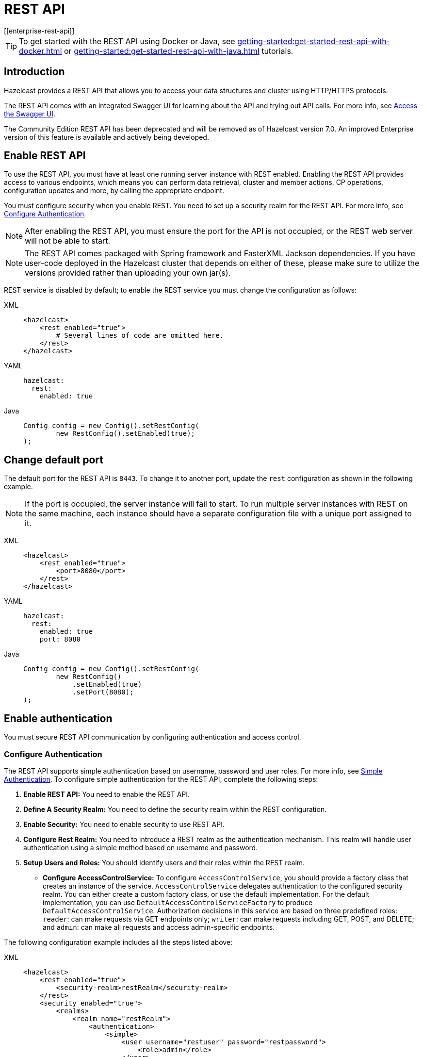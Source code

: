 = REST API
[[enterprise-rest-api]]
:page-enterprise: true

TIP: To get started with the REST API using Docker or Java, see xref:getting-started:get-started-rest-api-with-docker.adoc[] or xref:getting-started:get-started-rest-api-with-java.adoc[] tutorials.

== Introduction

Hazelcast provides a REST API that allows you to access your data structures and cluster using HTTP/HTTPS protocols.

The REST API comes with an integrated Swagger UI for learning about the API and trying out API calls. For more info, see <<access-the-swagger-ui, Access the Swagger UI>>.

The Community Edition REST API has been deprecated and will be removed as of Hazelcast version 7.0. An improved Enterprise version of this feature is available and actively being developed.

== Enable REST API

To use the REST API, you must have at least one running server instance with REST enabled. Enabling the REST API provides access to various endpoints, which means you can perform data retrieval, cluster and member actions, CP operations, configuration updates and more, by calling the appropriate endpoint.

You must configure security when you enable REST. You need to set up a security realm for the REST API. For more info, see <<configure-authentication, Configure Authentication>>.

NOTE: After enabling the REST API, you must ensure the port for the API is not occupied, or the REST web server will not be able to start.

NOTE: The REST API comes packaged with Spring framework and FasterXML Jackson dependencies. If you have user-code deployed in the Hazelcast cluster that depends on either of these, please make sure to utilize the versions provided rather than uploading your own jar(s).

REST service is disabled by default; to enable the REST service you must change the configuration as follows:

[tabs]
====
XML::
+
--
[source,xml]
----
<hazelcast>
    <rest enabled="true">
        # Several lines of code are omitted here.
    </rest>
</hazelcast>
----
--

YAML::
+
[source,yaml]
----
hazelcast:
  rest:
    enabled: true
----

Java::
+
[source,java]
----
Config config = new Config().setRestConfig(
        new RestConfig().setEnabled(true);
);
----
====

== Change default port

The default port for the REST API is `8443`. To change it to another port, update the `rest` configuration as shown in the following example.

NOTE: If the port is occupied, the server instance will fail to start. To run multiple server instances with REST on the same machine, each instance should have a separate configuration file with a unique port assigned to it.

[tabs]
====
XML::
+
--
[source,xml]
----
<hazelcast>
    <rest enabled="true">
        <port>8080</port>
    </rest>
</hazelcast>
----
--

YAML::
+
[source,yaml]
----
hazelcast:
  rest:
    enabled: true
    port: 8080
----

Java::
+
[source,java]
----
Config config = new Config().setRestConfig(
        new RestConfig()
            .setEnabled(true)
            .setPort(8080);
);
----
====

== Enable authentication

You must secure REST API communication by configuring authentication and access control.

[#configure-authentication]
=== Configure Authentication

The REST API supports simple authentication based on username, password and user roles. For more info, see xref:security:simple-authentication.adoc[Simple Authentication]. To configure simple authentication for the REST API, complete the following steps:

. **Enable REST API:**
You need to enable the REST API.

. **Define A Security Realm:**
You need to define the security realm within the REST configuration.

. **Enable Security:**
You need to enable security to use REST API.

. **Configure Rest Realm:**
You need to introduce a REST realm as the authentication mechanism. This realm will handle user authentication using a simple method based on username and password.

. **Setup Users and Roles:**
You should identify users and their roles within the REST realm.

* **Configure AccessControlService:**
To configure `AccessControlService`, you should provide a factory class that creates an instance of the service. `AccessControlService` delegates authentication to the configured security realm. You can either create a custom factory class, or use the default implementation. For the default implementation, you can use `DefaultAccessControlServiceFactory` to produce `DefaultAccessControlService`. Authorization decisions in this service are based on three predefined roles: `reader`: can make requests via GET endpoints only; `writer`: can make requests including GET, POST, and DELETE; and `admin`: can make all requests and access admin-specific endpoints.

The following configuration example includes all the steps listed above:

[tabs]
====
XML::
+
--
[source,xml]
----
<hazelcast>
    <rest enabled="true">
        <security-realm>restRealm</security-realm>
    </rest>
    <security enabled="true">
        <realms>
            <realm name="restRealm">
                <authentication>
                    <simple>
                        <user username="restuser" password="restpassword">
                            <role>admin</role>
                        </user>
                    </simple>
                </authentication>
                <access-control-service>
                    <factory-class-name>com.hazelcast.internal.rest.access.DefaultAccessControlServiceFactory</factory-class-name>
                </access-control-service>
            </realm>
        </realms>
    </security>
</hazelcast>
----
--

YAML::
+
[source,yaml]
----
hazelcast:
  rest:
    enabled: true
    security-realm: restRealm
  security:
    enabled: true
    realms:
      - name: restRealm
        authentication:
          simple:
            users:
              - username: 'restuser'
                password: 'restpassword'
                roles:
                  - admin
        access-control-service:
          factory-class-name: com.hazelcast.internal.rest.access.DefaultAccessControlServiceFactory
----

Java::
+
[source,java]
----
Config config = new Config()
	.setRestConfig(new RestConfig()
		.setEnabled(true)
		.setSecurityRealm("restRealm")
	)
	.setSecurityConfig(new SecurityConfig()
		.setEnabled(true)
		.addRealmConfig("restRealm", new RealmConfig()
			.setSimpleAuthenticationConfig(
				new SimpleAuthenticationConfig()
					.addUser("restuser", "restpassword", "admin")
			)
			.setAccessControlServiceConfig(
				new AccessControlServiceConfig()
					.setFactoryClassName(DefaultAccessControlServiceFactory.class.getName())
			)
		)
	);
----
====

=== Authentication process

You must obtain a token to authenticate against the REST server. For more info, see <<obtain-a-token, Obtain a Token>>. The token request requires a username and password, and the role(s) assigned to the user are included in the token as claims. You can use the token until it expires. You need to use the token in the `Authorization` header for each subsequent REST API call to ensure the call is authorized appropriately. If a valid token is not included in the header, the API will respond with a `401 Unauthorized` error.

== HTTPS Support

You can configure TLS in the REST API. We use Spring Boot underneath to enable Spring web services, and the TLS related options correspond to the underlying Spring Boot TLS support capabilities.

The TLS configuration for the REST server is configured differently to the normal Hazelcast TLS configuration.
For an example of the TLS configuration settings for REST, see the following code sample:

[tabs]
====
XML::
+
--
[source,xml]
----
<hazelcast>
    <rest enabled="true">
        <ssl enabled="true">
            <client-auth>NEED</client-auth>
            <ciphers>TLS_RSA_WITH_AES_128_CBC_SHA, TLS_RSA_WITH_AES_128_CBC_SHA256</ciphers>
            <key-alias>myKeyAlias</key-alias>
            <key-password>myKeyPassword</key-password>
            <key-store>/path/to/keystore</key-store>
            <key-store-password>myKeyStorePassword</key-store-password>
            <key-store-type>JKS</key-store-type>
            <key-store-provider>SUN</key-store-provider>
            <trust-store>/path/to/truststore</trust-store>
            <trust-store-password>myTrustStorePassword</trust-store-password>
            <trust-store-type>JKS</trust-store-type>
            <trust-store-provider>SUN</trust-store-provider>
            <enabled-protocols>TLSv1.2, TLSv1.3</enabled-protocols>
            <protocol>TLS</protocol>
            <certificate>/path/to/certificate</certificate>
            <certificate-key>/path/to/certificate-key</certificate-key>
            <trust-certificate>/path/to/trust-certificate</trust-certificate>
            <trust-certificate-key>/path/to/trust-certificate-key</trust-certificate-key>
        </ssl>
    </rest>
</hazelcast>
----
--

YAML::
+
[source,yaml]
----
hazelcast:
  rest:
    enabled: true
    ssl:
      enabled: true
      client-auth: NEED
      ciphers: TLS_RSA_WITH_AES_128_CBC_SHA, TLS_RSA_WITH_AES_128_CBC_SHA256
      enabled-protocols: TLSv1.2, TLSv1.3
      key-alias: myKeyAlias
      key-password: myKeyPassword
      key-store: /path/to/keystore
      key-store-password: myKeyStorePassword
      key-store-type: JKS
      key-store-provider: SUN
      trust-store: /path/to/truststore
      trust-store-password: myTrustStorePassword
      trust-store-type: JKS
      trust-store-provider: SUN
      protocol: TLS
      certificate: /path/to/certificate
      certificate-key: /path/to/certificate-key
      trust-certificate: /path/to/trust-certificate
      trust-certificate-key: /path/to/trust-certificate-key
----

Java::
+
[source,java]
----
Config config = new Config()
        .setRestConfig(
                new RestConfig()
                        .setEnabled(true)
                        .setSsl(new RestConfig.Ssl()
                                .setEnabled(true)
                                .setClientAuth(RestConfig.Ssl.ClientAuth.NEED)
                                .setCiphers("TLS_RSA_WITH_AES_128_CBC_SHA, TLS_RSA_WITH_AES_128_CBC_SHA256")
                                .setEnabledProtocols("TLSv1.2, TLSv1.3")
                                .setKeyAlias("myKeyAlias")
                                .setKeyPassword("myKeyPassword")
                                .setKeyStore("/path/to/keystore")
                                .setKeyPassword("myKeyStorePassword")
                                .setKeyStoreType("JKS")
                                .setKeyStoreProvider("SUN")
                                .setTrustStore("/path/to/truststore")
                                .setTrustStorePassword("myTrustStorePassword")
                                .setTrustStoreType("JKS")
                                .setTrustStoreProvider("SUN")
                                .setProtocol("TLS")
                                .setCertificate("/path/to/certificate")
                                .setCertificatePrivateKey("/path/to/certificate-key")
                                .setTrustCertificate("/path/to/trust-certificate")
                                .setTrustCertificatePrivateKey("/path/to/trust-certificate-key")
                        )

        );
----
====

== JWT-based authorization

After successfully authenticating by making a request to the token endpoint (see <<obtain-a-token, Obtain a Token>>), you will receive a short-lived JWT token with assigned role names as a claim for authorization checks in subsequent REST calls.

NOTE: A token issued by one member is not trusted by other members.

Tokens are valid for 15 minutes by default. You can update this duration using the `token-validity-seconds` configuration element as shown in the following example:

[tabs]
====
XML::
+
--
[source,xml]
----
<hazelcast>
    <rest enabled="true">
        <token-validity-seconds>300</token-validity-seconds>
    </rest>
</hazelcast>
----
--

YAML::
+
[source,yaml]
----
hazelcast:
  rest:
    enabled: true
    token-validity-seconds: 300
----

Java::
+
[source,java]
----
Config config = new Config().setRestConfig(
        new RestConfig()
            .setEnabled(true)
            .setTokenValidityDuration(Duration.of(300, ChronoUnit.SECONDS));
);
----
====

[#obtaining-a-token]
== Obtain a Token

To obtain a token, you must send a `POST` request to the token endpoint at `/hazelcast/rest/api/v1/token`. The request must include JSON-formatted `username` and `password` which you <<configuring-authentication, have already configured>>. If the authentication request is successful, you will get a response which contains a valid token for the duration period. For an example, see the following cURL request and response:

[source,shell]
----
curl -X 'POST' \
  'http://localhost:8443/hazelcast/rest/api/v1/token' \
  -H 'Content-Type: application/json' \
  -d '{
  "username": "restuser",
  "password": "restpassword"
}'
----

If successful, the following response is returned:

[source,json]
----
{
  "token": "<JWT Token>"
}
----

If unsuccessful, the following response is returned:

[source,json]
----
{
  "statusCode": 401,
  "message": "Username/password provided don't match the expected values."
}
----

== Access the Swagger UI

The REST API's Swagger UI provides information about each endpoint, including required parameters, request and response structures and types, potential response codes, and example responses. You can use this UI to easily navigate and test different API calls directly from the interface. To access the Swagger UI:

. Enable the REST API
. Start a Hazelcast member
. Go to `http://<host>:<port>/swagger-ui/index.html`, replacing <host> and <port> with the running member's IP address/hostname and port.

On successfully opening the UI, you will see a view such as the following:

image::rest-api-swagger-listed-endpoints.png[Example Swagger UI view]

On the Swagger page, each endpoint is listed with a caret icon on the right side. Click the caret icon to expand the details for an endpoint. For this example, let's expand the `GET /hazelcast/rest/api/v1/cluster` endpoint:

image::rest-api-swagger-expanding-an-endpoint.png[Example Swagger UI showing cluster endpoint]

After expanding the endpoint, let's send a request. Click **Try it out**. There are no parameters for this example but if there were you could enter these here. Click  **Execute** to send the request.

image::rest-api-swagger-clicking-execute-button.png[]

You can see the response in the **Server response** section shown below. You can also see the executed cURL command in the **Curl** section.

image::rest-api-swagger-clicking-try-it-out-button.png[]

== GET/POST/DELETE HTTP Request Examples

All REST API requests return one of the following response types:

* Successful void/boolean response which does not have a body.

* Successful response which returns data in JSON format. For example:

[source,json]
----
{
  "nodeState": "ACTIVE",
  "clusterState": "ACTIVE",
  "numberOfMembers": 1
}
----

* Error response in JSON format. For example:

[source,json]
----
{
  "statusCode": 400,
  "message": "Please provide a valid value."
}
----

=== Retrieve cluster status

You can send a `GET` request to the endpoint at `/hazelcast/rest/api/v1/cluster` to retrieve the cluster status. For example, using cURL:

[source,shell]
----
curl -X 'GET' \
  'http://localhost:8443/hazelcast/rest/api/v1/cluster' \
  -H 'Authorization: Bearer <JWT Token>'
----

If successful the following response is returned:

[source,json]
----
{
  "members": [
    {
      "address": "[192.168.0.24]:5701",
      "liteMember": false,
      "localMember": true,
      "uuid": "3d8b9c35-a35f-461a-9e7f-d64e3f1f0f03",
      "memberVersion": "5.5.0"
    }
  ],
  "clientCount": 0,
  "allConnectionCount": 0,
  "state": "ACTIVE",
  "version": "5.5"
}
----

=== Retrieve cluster state

You can send a `GET` request to the endpoint at `/hazelcast/rest/api/v1/cluster/state` to retrieve the cluster state. For example, using cURL:

[source,shell]
----
curl -X 'GET' \
  'http://localhost:8443/hazelcast/rest/api/v1/cluster/state' \
  -H 'Authorization: Bearer <JWT Token>'
----

If successful the following response is returned:

[source,json]
----
{
  "state": "ACTIVE"
}
----

=== Change cluster state

You can send a `POST` request to the endpoint at `/hazelcast/rest/api/v1/cluster/state` to change the cluster state. You must provide the new state within the request body in JSON format; valid states are `ACTIVE`, `NO_MIGRATION`, `FROZEN`, `PASSIVE`.

Example request using cURL:

[source,shell]
----
curl -X 'POST' \
  'http://localhost:8443/hazelcast/rest/api/v1/cluster/state' \
  -H 'Authorization: Bearer Bearer <JWT Token>' \
  -H 'Content-Type: application/json' \
  -d '{
  "state": "PASSIVE"
}'
----

* If successful, it will return a `200` response without body.
* If the provided state is not a valid cluster state, it will return a `400` response with a message. For example:

[source,json]
----
{
  "statusCode": 400,
  "message": "FOOBAR is not a valid ClusterState. Please provide one of the valid values: [ACTIVE, NO_MIGRATION, FROZEN, PASSIVE]"
}
----

=== Destroy a CP Group

You can send a `DELETE` request to the endpoint at `/hazelcast/rest/api/v1/cp/groups/\{group-name}` to unconditionally destroy the given active CP group. For example, using cURL:

[source,shell]
----
curl -X 'DELETE' \
  'http://localhost:8443/hazelcast/rest/api/v1/cp/groups/my-group' \
  -H 'Authorization: Bearer Bearer <JWT Token>'
----

* If successful, it will return a `200` response without body.
* If you try to destroy METADATA group, it will return a `400` response:

[source,json]
----
{
  "statusCode": 400,
  "message": "Meta data CP group [METADATA] cannot be destroyed!"
}
----

* If CP subsystem is not enabled, it will return a `500` response:

[source,json]
----
{
  "statusCode": 500,
  "message": "CP Subsystem is not enabled!"
}
----

== Update dynamic configuration using REST
You can use the `/hazelcast/rest/api/v1/config/update` REST endpoint to change dynamic server configurations (for more info, see xref:configuration:dynamic-config.adoc[Dynamic Configuration for Members]). With dynamic configuration you can dynamically change existing configurations, or add new configurations for Hazelcast data structures.

TIP: For a short tutorial showing how to dynamically add a data structure using the REST API, see xref:maintain-cluster:dynamic-config-via-rest.adoc[].

The endpoint requires that you send a XML/YAML server configuration file with the required changes. The response will be two lists in JSON format:

- The first `addedConfigs` list includes the newly added configuration among the configurations sent to the server.
- The second `ignoredConfigs` list includes ignored configurations which were in the sent configuration list but could not be applied by the server. These could include duplicates, or static configurations (which cannot be applied dynamically).

Whether a dynamic configuration can be applied or not depends on the type of request. For some updates, you can change configuration parameters for an existing configuration; for other updates, you cannot change the configuration dynamically. For more detail on which configuration parameters can be changed dynamically and which cannot, see xref:configuration:dynamic-config.adoc[Dynamic Configuration for Members].

Let's walk through some example requests and responses.

=== Add new MapConfig using XML configuration
Here is an example POST request for adding a new `MapConfig` for my-map:

[source,shell]
----
curl -X 'POST' \
  'http://localhost:8443/hazelcast/rest/api/v1/config/update' \
  -H 'Content-Type: text/plain' \
  -d '
        <hazelcast xmlns="http://www.hazelcast.com/schema/config">
                       <map name="my-map">
                           <in-memory-format>BINARY</in-memory-format>
                           <statistics-enabled>true</statistics-enabled>
                           <backup-count>2</backup-count>
                       </map>
        </hazelcast>
        '
----

This request creates a configuration for a new map named `my-map`. The in-memory format is set to `BINARY`, statistics are enabled, and the backup count is set to `2`.

In response to this request we should receive a response body such as:

[source,json]
----
{
  "addedConfigs": [
    {
      "sectionName": "map",
      "configName": "my-map"
    }
  ],
  "ignoredConfigs": []
}
----
As the response indicates, a new map config is added to the `map` section with the name `my-map` and the requested dynamic configurations are applied.

=== Add new MapConfig using YAML configuration
Here is an example POST request for adding a new `MapConfig` for `my-map-yaml` using YAML configuration:

[source,shell]
----
curl -X 'POST' \
  'http://localhost:49567/hazelcast/rest/api/v1/cluster/config/update' \
  -H 'accept: application/json' \
  -H 'Authorization: Bearer eyJhbGciOiJIUzI1NiJ9.eyJyb2xlcyI6IltcImFkbWluXCJdIiwiaWF0IjoxNzE3NTk3MDM1LCJleHAiOjE3MTc1OTc5MzV9.pYtBEvBy2KxrRfFOMSK3k9kS37SayEPCSEcYJlMpHMc' \
  -H 'Content-Type: application/json' \
  -d 'hazelcast:
  map:
    my-map-yaml:
      in-memory-format: BINARY
      statistics-enabled: true
      backup-count: 2'
----

This request creates a new map config named `my-map-yaml`. The in-memory format is set to `BINARY`, statistics are enabled, and the backup count is set to `2`.

In response to this request we should receive a response body such as:

[source,json]
----
{
  "addedConfigs": [
    {
      "sectionName": "map",
      "configName": "my-map-yaml"
    }
  ],
  "ignoredConfigs": []
}
----
As the response shows, a new map config is added for map with name `my-map-yaml` and all the requested dynamic configurations are applied.

=== Add new conflicting MapConfig for an existing map
If you try to add a config with the same map name and a different configuration, then you get a `400` response code indicating an invalid configuration, because you cannot change an existing map configuration. This example would look like the following:
[source,shell]
----
curl -X 'POST' \
  'http://localhost:8443/hazelcast/rest/api/v1/config/update' \
  -H 'Content-Type: text/plain' \
  -d '
        <hazelcast xmlns="http://www.hazelcast.com/schema/config">
                       <map name="my-map">
                           <statistics-enabled>false</statistics-enabled>
                       </map>
        </hazelcast>
        '
----
The response has a `statusCode` of `400`, and the response body adds further detail. including the explanation `as there is already a conflicting configuration 'MapConfig{name='my-map', ...`:
[source,json]
----
{
  "statusCode": 400,
  "message": "Cannot add a dynamic configuration 'MapConfig{name='my-map', inMemoryFormat='BINARY', metadataPolicy=CREATE_ON_UPDATE, backupCount=1, asyncBackupCount=0, timeToLiveSeconds=0, maxIdleSeconds=0, readBackupData=false, evictionConfig=EvictionConfig{size=2147483647, maxSizePolicy=PER_NODE, evictionPolicy=NONE, comparatorClassName=null, comparator=null}, merkleTree=MerkleTreeConfig{enabled=null, depth=10}, eventJournal=EventJournalConfig{enabled=false, capacity=10000, timeToLiveSeconds=0}, hotRestart=HotRestartConfig{enabled=false, fsync=false}, dataPersistenceConfig=DataPersistenceConfig{enabled=false, fsync=false}, nearCacheConfig=null, mapStoreConfig=MapStoreConfig{enabled=false, className='null', factoryClassName='null', writeDelaySeconds=0, writeBatchSize=1, implementation=null, factoryImplementation=null, properties={}, initialLoadMode=LAZY, writeCoalescing=true, offload=true}, mergePolicyConfig=MergePolicyConfig{policy='com.hazelcast.spi.merge.PutIfAbsentMergePolicy', batchSize=100}, wanReplicationRef=null, entryListenerConfigs=null, indexConfigs=null, attributeConfigs=null, splitBrainProtectionName=null, queryCacheConfigs=null, cacheDeserializedValues=INDEX_ONLY, statisticsEnabled=false, entryStatsEnabled=false, tieredStoreConfig=TieredStoreConfig{enabled=false, memoryTierConfig=MemoryTierConfig{capacity=256 MEGABYTES}, diskTierConfig=DiskTierConfig{enabled=false, deviceName='default-tiered-store-device'}}, partitioningAttributeConfigs=null, userCodeNamespace=null}' as there is already a conflicting configuration 'MapConfig{name='my-map', inMemoryFormat='BINARY', metadataPolicy=CREATE_ON_UPDATE, backupCount=2, asyncBackupCount=0, timeToLiveSeconds=0, maxIdleSeconds=0, readBackupData=false, evictionConfig=EvictionConfig{size=2147483647, maxSizePolicy=PER_NODE, evictionPolicy=NONE, comparatorClassName=null, comparator=null}, merkleTree=MerkleTreeConfig{enabled=null, depth=10}, eventJournal=EventJournalConfig{enabled=false, capacity=10000, timeToLiveSeconds=0}, hotRestart=HotRestartConfig{enabled=false, fsync=false}, dataPersistenceConfig=DataPersistenceConfig{enabled=false, fsync=false}, nearCacheConfig=null, mapStoreConfig=MapStoreConfig{enabled=false, className='null', factoryClassName='null', writeDelaySeconds=0, writeBatchSize=1, implementation=null, factoryImplementation=null, properties={}, initialLoadMode=LAZY, writeCoalescing=true, offload=true}, mergePolicyConfig=MergePolicyConfig{policy='com.hazelcast.spi.merge.PutIfAbsentMergePolicy', batchSize=100}, wanReplicationRef=null, entryListenerConfigs=null, indexConfigs=null, attributeConfigs=null, splitBrainProtectionName=null, queryCacheConfigs=null, cacheDeserializedValues=INDEX_ONLY, statisticsEnabled=true, entryStatsEnabled=false, tieredStoreConfig=TieredStoreConfig{enabled=false, memoryTierConfig=MemoryTierConfig{capacity=256 MEGABYTES}, diskTierConfig=DiskTierConfig{enabled=false, deviceName='default-tiered-store-device'}}, partitioningAttributeConfigs=null, userCodeNamespace=null}'"
}
----

=== Add new MapConfig without configuration change for an existing map
As detailed above, you cannot add a map configuration with the same map name. If you send an update request with the same configuration and map name, this request will be ignored as there is no change. This example would look like the following:
[source,shell]
----
curl -X 'POST' \
  'http://localhost:8443/hazelcast/rest/api/v1/config/update' \
  -H 'Content-Type: text/plain' \
  -d '
        <hazelcast xmlns="http://www.hazelcast.com/schema/config">
                       <map name="my-map">
                           <in-memory-format>BINARY</in-memory-format>
                           <statistics-enabled>true</statistics-enabled>
                           <backup-count>2</backup-count>
                       </map>
        </hazelcast>
        '
----
This request receives an `OK (200)` response code and the following body:
[source,json]
----
{
  "addedConfigs": [],
  "ignoredConfigs": [
    {
      "sectionName": "map",
      "configName": "my-map"
    }
  ]
}
----
As the response confirms, no configs are added and the provided config is ignored.

=== Add new MapConfig with duplicate config
You can send an update request with the same configuration and map name, but this update will be ignored because there is no change. This example would look like the following:
[source,shell]
----
curl -X 'POST' \
  'http://localhost:8443/hazelcast/rest/api/v1/config/update' \
  -H 'Content-Type: text/plain' \
  -d '
        <hazelcast xmlns="http://www.hazelcast.com/schema/config">
                       <map name="my-duplicate-map">
                           <statistics-enabled>true</statistics-enabled>
                       </map>
                       <map name="my-duplicate-map">
                           <statistics-enabled>true</statistics-enabled>
                       </map>
        </hazelcast>
        '
----
This request receives an `OK (200)` response code and the following body:
[source,json]
----
{
  "addedConfigs": [
    {
      "sectionName": "map",
      "configName": "my-duplicate-map"
    }
  ],
  "ignoredConfigs": []
}
----
As you can see from the response, only one MapConfig is added because the duplicate has exactly the same configuration.

=== Try adding non-dynamic static configuration
You can try to change a static configuration and you will observe that it is ignored silently. An example using `cluster-name` would look like the following:
[source,shell]
----
curl -X 'POST' \
  'http://localhost:8443/hazelcast/rest/api/v1/config/update' \
  -H 'Content-Type: text/plain' \
  -d '
        <hazelcast xmlns="http://www.hazelcast.com/schema/config">
                       <instance-name>newInstanceName</instance-name>
        </hazelcast>
        '
----
This request receives an `OK (200)` response code and the following body, with no entries under either the added or ignored section:
[source,json]
----
{
  "addedConfigs": [],
  "ignoredConfigs": []
}
----
